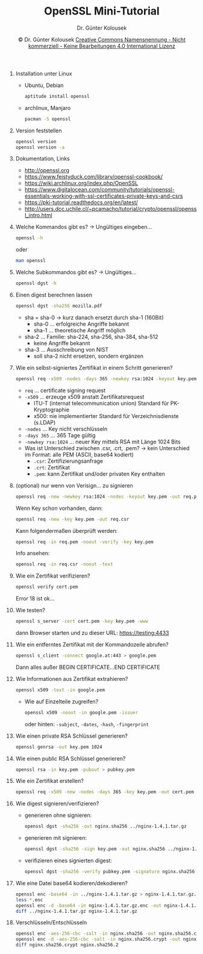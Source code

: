 
#+TITLE: OpenSSL Mini-Tutorial
#+AUTHOR: Dr. Günter Kolousek
#+DATE: \copy Dr. Günter Kolousek \hspace{12ex} [[http://creativecommons.org/licenses/by-nc-nd/4.0/][Creative Commons Namensnennung - Nicht kommerziell - Keine Bearbeitungen 4.0 International Lizenz]]

#+STARTUP: align
#+LATEX_CLASS: koma-article
#+LATEX_CLASS_OPTIONS: [DIV=17,no-math]
#+LATEX_HEADER: \usepackage{typearea}

#+LATEX_HEADER: \usepackage{unicode-math}% lädt fontspec
#+LATEX_HEADER: \setmainfont{TeX Gyre Pagella}
#+LATEX_HEADER: \setmathfont{TeX Gyre Pagella Math}

# +LATEX: \setmainfont{TeX Gyre Bonum}
# +LATEX: \setmainfont{TeX Gyre Schola}
# +LATEX: \setmainfont{TeX Gyre Pagella}

# +LATEX_HEADER: \usepackage{fontspec}
# +LATEX_HEADER: \usepackage{xunicode}
# +LATEX_HEADER: \usepackage{xltxtra}
# +LATEX_HEADER: \usepackage[libertine]{newtxmath}
# +LATEX_HEADER: \setmainfont[Mapping=tex-text]{Linux Libertine}
# +LATEX_HEADER: \setsansfont[Mapping=tex-text]{Linux Biolinum}

#+LATEX_HEADER: \setkomafont{title}{\sffamily\bfseries}
#+LATEX_HEADER: \setkomafont{author}{\sffamily}
#+LATEX_HEADER: \setkomafont{date}{\sffamily}

#+LATEX_HEADER: \usepackage{pifont}  % necessary for "ding"
#+LATEX_HEADER: \usepackage{newunicodechar}
#+LATEX_HEADER: \newunicodechar{✔}{{\ding{52}}}

# +LATEX_HEADER: \frenchspacing

#+OPTIONS: toc:nil

# +LATEX: \addtokomafont{disposition}{\normalfont\rmfamily\bfseries\color{blue}}

# latexmk -pvc -pdf -xelatex -view=none --latexoption=-shell-escape themenbereiche.tex

1. Installation unter Linux
   - Ubuntu, Debian
     #+BEGIN_SRC sh
     aptitude install openssl
     #+END_SRC
   - archlinux, Manjaro
     #+BEGIN_SRC sh
     pacman -S openssl
     #+END_SRC
     
2. Version feststellen
   #+BEGIN_SRC sh
   openssl version
   openssl version -a   
   #+END_SRC

3. Dokumentation, Links
   - [[http://openssl.org]]
   - [[https://www.feistyduck.com/library/openssl-cookbook/]]
   - [[https://wiki.archlinux.org/index.php/OpenSSL]]
   - [[https://www.digitalocean.com/community/tutorials/openssl-essentials-working-with-ssl-certificates-private-keys-and-csrs]]
   - [[https://pki-tutorial.readthedocs.org/en/latest/]]
   - [[http://users.dcc.uchile.cl/~pcamacho/tutorial/crypto/openssl/openssl_intro.html]]
   
4. Welche Kommandos gibt es? -> Ungültiges eingeben...
   #+BEGIN_SRC sh
   openssl -h   
   #+END_SRC
   oder
   #+BEGIN_SRC sh
   man openssl
   #+END_SRC
     
5. Welche Subkommandos gibt es? -> Ungültiges...
   #+BEGIN_SRC sh
   openssl dgst -h
   #+END_SRC

6. Einen digest berechnen lassen
   #+BEGIN_SRC sh
   openssl dgst -sha256 mozilla.pdf
   #+END_SRC
     
   - sha = sha-0 -> kurz danach ersetzt durch sha-1 (160Bit)
     - sha-0 ... erfolgreiche Angriffe bekannt
     - sha-1 ... theoretische Angriff möglich
   - sha-2 ... Familie: sha-224, sha-256, sha-384, sha-512
     - keine Angriffe bekannt
   - sha-3 ... Ausschreibung von NIST
     - soll sha-2 nicht ersetzen, sondern ergänzen
       
7. Wie ein selbst-signiertes Zertifikat in einem Schritt generieren?
   #+BEGIN_SRC sh
   openssl req -x509 -nodes -days 365 -newkey rsa:1024 -keyout key.pem -out cert.pem
   #+END_SRC
   
   - =req= ... certificate signing request
   - =-x509= ... erzeuge x509 anstatt Zertifikatsrequest 
     - ITU-T (internat telecommunication union) Standard für PK-Kryptographie
     - x500: nie implementierter Standard für Verzeichnisdienste (s.LDAP)
   - =-nodes= ... Key nicht verschlüsseln
   - =-days 365= ... 365 Tage gültig
   - =-newkey rsa:1024= ... neuer Key mittels RSA mit Länge 1024 Bits
   - Was ist Unterschied zwischen .csr, .crt, .pem?
     \to kein Unterschied im Format: alle PEM (ASCII, base64 kodiert)
     - =.csr=: Zertifizierungsanfrage
     - =.crt=: Zertifikat
     - =.pem=: kann Zertifikat und/oder privaten Key enthalten

8. (optional) nur wenn von Verisign... zu signieren
   #+BEGIN_SRC sh
   openssl req -new -newkey rsa:1024 -nodes -keyout key.pem -out req.pem
   #+END_SRC
   Wenn Key schon vorhanden, dann:
   #+BEGIN_SRC sh
   openssl req -new -key key.pem -out req.csr
   #+END_SRC
   Kann folgendermaßen überprüft werden:
   #+BEGIN_SRC sh
   openssl req -in req.pem -noout -verify -key key.pem
   #+END_SRC
   Info ansehen:
   #+BEGIN_SRC sh
   openssl req -in req.csr -noout -text
   #+END_SRC
     
9. Wie ein Zertifikat verifizieren?
   #+BEGIN_SRC sh
   openssl verify cert.pem
   #+END_SRC
   Error 18 ist ok...
   
10. Wie testen?
    #+BEGIN_SRC sh
    openssl s_server -cert cert.pem -key key.pem -www
    #+END_SRC
    dann Browser starten und zu dieser URL: https://testing:4433
    
11. Wie ein entferntes Zertifikat mit der Kommandozeile abrufen?
    #+BEGIN_SRC sh
    openssl s_client -connect google.at:443 > google.pem
    #+END_SRC
	Dann alles außer BEGIN CERTIFICATE...END CERTIFICATE
    
12. Wie Informationen aus Zertifikat extrahieren?
    #+BEGIN_SRC sh
    openssl x509 -text -in google.pem
    #+END_SRC
	- Wie auf Einzelteile zugreifen?
      #+BEGIN_SRC sh
      openssl x509 -noout -in google.pem -issuer      
      #+END_SRC
	  oder hinten: =-subject=, =-dates=, =-hash=, =-fingerprint=

13. Wie einen private RSA Schlüssel generieren?
    #+BEGIN_SRC sh
    openssl genrsa -out key.pem 1024    
    #+END_SRC

14. Wie einen public RSA Schlüssel generieren?
    #+BEGIN_SRC sh
    openssl rsa -in key.pem -pubout > pubkey.pem
    #+END_SRC
    
15. Wie ein Zertifikat erstellen?
    #+BEGIN_SRC sh
	openssl req -x509 -new -nodes -days 365 -key key.pem -out cert.pem    
    #+END_SRC

16. Wie digest signieren/verifizieren?
	- generieren ohne signieren:
      #+BEGIN_SRC sh
      openssl dgst -sha256 -out nginx.sha256 ../nginx-1.4.1.tar.gz      
      #+END_SRC

    - generieren mit signieren:
      #+BEGIN_SRC sh
      openssl dgst -sha256 -sign key.pem -out nginx.sha256 ../nginx-1.4.1.tar.gz
      #+END_SRC
	  
    - verifizieren eines signierten digest:
      #+BEGIN_SRC sh
      openssl dgst -sha256 -verify pubkey.pem -signature nginx.sha256 ../nginx-1.4.1.tar.gz
      #+END_SRC

17. Wie eine Datei base64 kodieren/dekodieren?
    #+BEGIN_SRC sh
	openssl enc -base64 -in ../nginx-1.4.1.tar.gz > nginx-1.4.1.tar.gz.enc
	less *.enc
	openssl enc -d -base64 -in nginx-1.4.1.tar.gz.enc -out nginx-1.4.1.tar.gz
	diff ../nginx-1.4.1.tar.gz nginx-1.4.1.tar.gz    
    #+END_SRC
    
18. Verschlüsseln/Entschlüsseln
    #+BEGIN_SRC sh
	openssl enc -aes-256-cbc -salt -in nginx.sha256 -out nginx.sha256.crypt
	openssl enc -d -aes-256-cbc -salt -in nginx.sha256.crypt -out nginx.sha256.2
	diff nginx.sha256.crypt nginx.sha256.2    
    #+END_SRC
